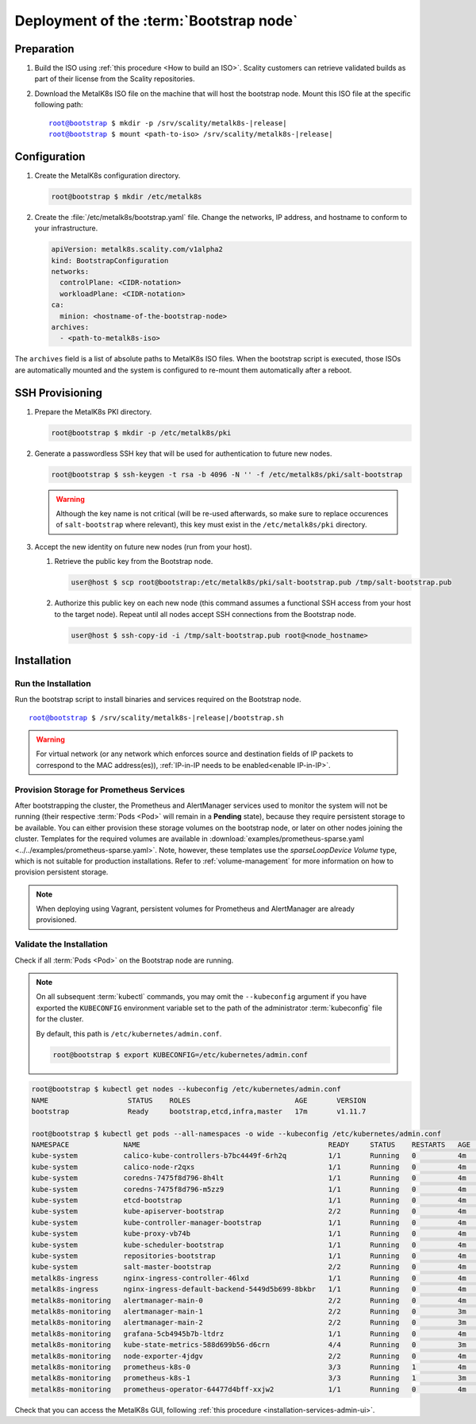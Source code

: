 Deployment of the :term:`Bootstrap node`
========================================

Preparation
-----------

#. Build the ISO using :ref:`this procedure <How to build an ISO>`.
   Scality customers can retrieve validated builds as part of their license
   from the Scality repositories.

#. Download the MetalK8s ISO file on the machine that will host the bootstrap
   node. Mount this ISO file at the specific following path:

   .. parsed-literal::

      root@bootstrap $ mkdir -p /srv/scality/metalk8s-|release|
      root@bootstrap $ mount <path-to-iso> /srv/scality/metalk8s-|release|

.. _Bootstrap Configuration:

Configuration
-------------

#. Create the MetalK8s configuration directory.

   .. code-block:: shell

      root@bootstrap $ mkdir /etc/metalk8s

#. Create the :file:`/etc/metalk8s/bootstrap.yaml` file. Change the networks,
   IP address, and hostname to conform to your infrastructure.

   .. code-block:: yaml

      apiVersion: metalk8s.scality.com/v1alpha2
      kind: BootstrapConfiguration
      networks:
        controlPlane: <CIDR-notation>
        workloadPlane: <CIDR-notation>
      ca:
        minion: <hostname-of-the-bootstrap-node>
      archives:
        - <path-to-metalk8s-iso>

The ``archives`` field is a list of absolute paths to MetalK8s ISO files. When
the bootstrap script is executed, those ISOs are automatically mounted and the
system is configured to re-mount them automatically after a reboot.

.. todo::

   - Explain the role of this config file and its values


.. _Bootstrap SSH Provisioning:

SSH Provisioning
----------------

#. Prepare the MetalK8s PKI directory.

   .. code-block:: shell

      root@bootstrap $ mkdir -p /etc/metalk8s/pki

#. Generate a passwordless SSH key that will be used for authentication
   to future new nodes.

   .. code-block:: shell

      root@bootstrap $ ssh-keygen -t rsa -b 4096 -N '' -f /etc/metalk8s/pki/salt-bootstrap

   .. warning::

      Although the key name is not critical (will be re-used afterwards, so
      make sure to replace occurences of ``salt-bootstrap`` where relevant),
      this key must exist in the ``/etc/metalk8s/pki`` directory.

#. Accept the new identity on future new nodes (run from your host).

   #. Retrieve the public key from the Bootstrap node.

      .. code-block:: shell

         user@host $ scp root@bootstrap:/etc/metalk8s/pki/salt-bootstrap.pub /tmp/salt-bootstrap.pub

   #. Authorize this public key on each new node (this command assumes a
      functional SSH access from your host to the target node). Repeat until all
      nodes accept SSH connections from the Bootstrap node.

      .. code-block:: shell

         user@host $ ssh-copy-id -i /tmp/salt-bootstrap.pub root@<node_hostname>


Installation
------------

Run the Installation
^^^^^^^^^^^^^^^^^^^^
Run the bootstrap script to install binaries and services required on the
Bootstrap node.

.. parsed-literal::

   root@bootstrap $ /srv/scality/metalk8s-|release|/bootstrap.sh

.. warning::

    For virtual network (or any network which enforces source and
    destination fields of IP packets to correspond to the MAC address(es)),
    :ref:`IP-in-IP needs to be enabled<enable IP-in-IP>`.

Provision Storage for Prometheus Services
^^^^^^^^^^^^^^^^^^^^^^^^^^^^^^^^^^^^^^^^^
After bootstrapping the cluster, the Prometheus and AlertManager services used
to monitor the system will not be running (their respective :term:`Pods <Pod>`
will remain in a **Pending** state), because they require persistent storage to
be available. You can either provision these storage volumes on the bootstrap
node, or later on other nodes joining the cluster. Templates for the required
volumes are available in :download:`examples/prometheus-sparse.yaml
<../../examples/prometheus-sparse.yaml>`. Note, however, these templates use
the `sparseLoopDevice` *Volume* type, which is not suitable for production
installations. Refer to :ref:`volume-management` for more information on how to
provision persistent storage.

.. note::

   When deploying using Vagrant, persistent volumes for Prometheus and
   AlertManager are already provisioned.

Validate the Installation
^^^^^^^^^^^^^^^^^^^^^^^^^
Check if all :term:`Pods <Pod>` on the Bootstrap node are running.

.. note::

   On all subsequent :term:`kubectl` commands, you may omit the
   ``--kubeconfig`` argument if you have exported the ``KUBECONFIG``
   environment variable set to the path of the administrator :term:`kubeconfig`
   file for the cluster.

   By default, this path is ``/etc/kubernetes/admin.conf``.

   .. code-block:: shell

      root@bootstrap $ export KUBECONFIG=/etc/kubernetes/admin.conf

.. code-block:: shell

   root@bootstrap $ kubectl get nodes --kubeconfig /etc/kubernetes/admin.conf
   NAME                   STATUS    ROLES                         AGE       VERSION
   bootstrap              Ready     bootstrap,etcd,infra,master   17m       v1.11.7

   root@bootstrap $ kubectl get pods --all-namespaces -o wide --kubeconfig /etc/kubernetes/admin.conf
   NAMESPACE             NAME                                             READY     STATUS    RESTARTS   AGE       IP              NODE        NOMINATED NODE
   kube-system           calico-kube-controllers-b7bc4449f-6rh2q          1/1       Running   0          4m        10.233.132.65   bootstrap   <none>
   kube-system           calico-node-r2qxs                                1/1       Running   0          4m        172.21.254.12   bootstrap   <none>
   kube-system           coredns-7475f8d796-8h4lt                         1/1       Running   0          4m        10.233.132.67   bootstrap   <none>
   kube-system           coredns-7475f8d796-m5zz9                         1/1       Running   0          4m        10.233.132.66   bootstrap   <none>
   kube-system           etcd-bootstrap                                   1/1       Running   0          4m        172.21.254.12   bootstrap   <none>
   kube-system           kube-apiserver-bootstrap                         2/2       Running   0          4m        172.21.254.12   bootstrap   <none>
   kube-system           kube-controller-manager-bootstrap                1/1       Running   0          4m        172.21.254.12   bootstrap   <none>
   kube-system           kube-proxy-vb74b                                 1/1       Running   0          4m        172.21.254.12   bootstrap   <none>
   kube-system           kube-scheduler-bootstrap                         1/1       Running   0          4m        172.21.254.12   bootstrap   <none>
   kube-system           repositories-bootstrap                           1/1       Running   0          4m        172.21.254.12   bootstrap   <none>
   kube-system           salt-master-bootstrap                            2/2       Running   0          4m        172.21.254.12   bootstrap   <none>
   metalk8s-ingress      nginx-ingress-controller-46lxd                   1/1       Running   0          4m        10.233.132.73   bootstrap   <none>
   metalk8s-ingress      nginx-ingress-default-backend-5449d5b699-8bkbr   1/1       Running   0          4m        10.233.132.74   bootstrap   <none>
   metalk8s-monitoring   alertmanager-main-0                              2/2       Running   0          4m        10.233.132.70   bootstrap   <none>
   metalk8s-monitoring   alertmanager-main-1                              2/2       Running   0          3m        10.233.132.76   bootstrap   <none>
   metalk8s-monitoring   alertmanager-main-2                              2/2       Running   0          3m        10.233.132.77   bootstrap   <none>
   metalk8s-monitoring   grafana-5cb4945b7b-ltdrz                         1/1       Running   0          4m        10.233.132.71   bootstrap   <none>
   metalk8s-monitoring   kube-state-metrics-588d699b56-d6crn              4/4       Running   0          3m        10.233.132.75   bootstrap   <none>
   metalk8s-monitoring   node-exporter-4jdgv                              2/2       Running   0          4m        172.21.254.12   bootstrap   <none>
   metalk8s-monitoring   prometheus-k8s-0                                 3/3       Running   1          4m        10.233.132.72   bootstrap   <none>
   metalk8s-monitoring   prometheus-k8s-1                                 3/3       Running   1          3m        10.233.132.78   bootstrap   <none>
   metalk8s-monitoring   prometheus-operator-64477d4bff-xxjw2             1/1       Running   0          4m        10.233.132.68   bootstrap   <none>

Check that you can access the MetalK8s GUI, following
:ref:`this procedure <installation-services-admin-ui>`.

.. todo::

   Troubleshooting section

   - Mention ``/var/log/metalk8s-bootstrap.log`` and the command-line options
     for verbosity.
   - Add Salt master/minion logs, and explain how to run a specific state from
     the Salt master.
   - Then refer to a troubleshooting section in the installation guide.
